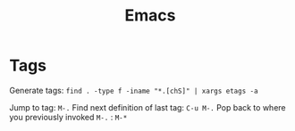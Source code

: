 #+TITLE: Emacs

* Tags
Generate tags: =find . -type f -iname "*.[chS]" | xargs etags -a=

Jump to tag: =M-.=
Find next definition of last tag: =C-u M-.=
Pop back to where you previously invoked =M-.= : =M-*=

